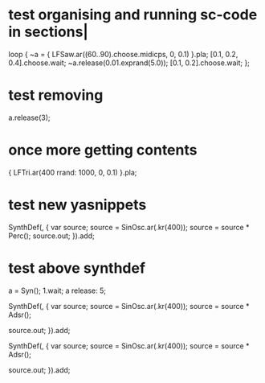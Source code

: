 #+STARTUP: showall
* test organising and running sc-code in sections|
:PROPERTIES:
:ID:       485215FB-C773-4785-8503-D70AA06EC85D
:eval-id:  127
:END:

loop {
	~a = { LFSaw.ar((60..90).choose.midicps, 0, 0.1) }.pla;
	[0.1, 0.2, 0.4].choose.wait;
	~a.release(0.01.exprand(5.0));
	[0.1, 0.2].choose.wait;
};

* test removing
:PROPERTIES:
:ID:       2E4A1F5A-136F-4618-9A08-E22054E48853
:eval-id:  16
:END:

a.release(3);

* once more getting contents
:PROPERTIES:
:ID:       275EFD70-DF36-42FA-BB0F-876FE1764239
:eval-id:  10966
:END:

{ LFTri.ar(400 rrand: 1000, 0, 0.1) }.pla;

* test new yasnippets
:PROPERTIES:
:ID:       99AEE7C0-02D3-4D7E-A9BD-E2EF1CA6EAB8
:eval-id:  8
:END:

SynthDef(\babla, {
    var source;
    source = SinOsc.ar(\freq.kr(400));
    source = source * Perc();
    source.out;
}).add;

* test above synthdef
:PROPERTIES:
:ID:       D914E069-840F-4544-9EE3-8F77D10C737F
:eval-id:  9
:END:

a = Syn(\babla);
1.wait;
a release: 5;


SynthDef(\asdf, {
    var source;
    source = SinOsc.ar(\freq.kr(400));
    source = source * Adsr();

    source.out;
}).add;

SynthDef(\testing123, {
    var source;
    source = SinOsc.ar(\freq.kr(400));
    source = source * Adsr();


    source.out;
}).add;
